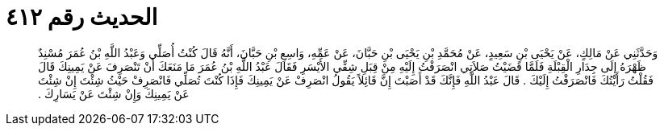 
= الحديث رقم ٤١٢

[quote.hadith]
وَحَدَّثَنِي عَنْ مَالِكٍ، عَنْ يَحْيَى بْنِ سَعِيدٍ، عَنْ مُحَمَّدِ بْنِ يَحْيَى بْنِ حَبَّانَ، عَنْ عَمِّهِ، وَاسِعِ بْنِ حَبَّانَ، أَنَّهُ قَالَ كُنْتُ أُصَلِّي وَعَبْدُ اللَّهِ بْنُ عُمَرَ مُسْنِدٌ ظَهْرَهُ إِلَى جِدَارِ الْقِبْلَةِ فَلَمَّا قَضَيْتُ صَلاَتِي انْصَرَفْتُ إِلَيْهِ مِنْ قِبَلِ شِقِّي الأَيْسَرِ فَقَالَ عَبْدُ اللَّهِ بْنُ عُمَرَ مَا مَنَعَكَ أَنْ تَنْصَرِفَ عَنْ يَمِينِكَ قَالَ فَقُلْتُ رَأَيْتُكَ فَانْصَرَفْتُ إِلَيْكَ ‏.‏ قَالَ عَبْدُ اللَّهِ فَإِنَّكَ قَدْ أَصَبْتَ إِنَّ قَائِلاً يَقُولُ انْصَرِفْ عَنْ يَمِينِكَ فَإِذَا كُنْتَ تُصَلِّي فَانْصَرِفْ حَيْثُ شِئْتَ إِنْ شِئْتَ عَنْ يَمِينِكَ وَإِنْ شِئْتَ عَنْ يَسَارِكَ ‏.‏